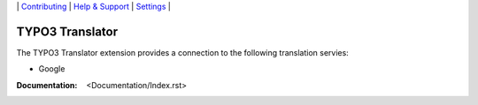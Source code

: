 \|
`Contributing <CONTRIBUTING.rst>`__  \|
`Help & Support <https://github.com/be-flo/t3-translator/issues>`__ \|
`Settings <Documentation/Settings.cfg>`__ \|

=====================
TYPO3 Translator
=====================

The TYPO3 Translator extension provides a connection to the following translation servies:

- Google

:Documentation:  <Documentation/Index.rst>
